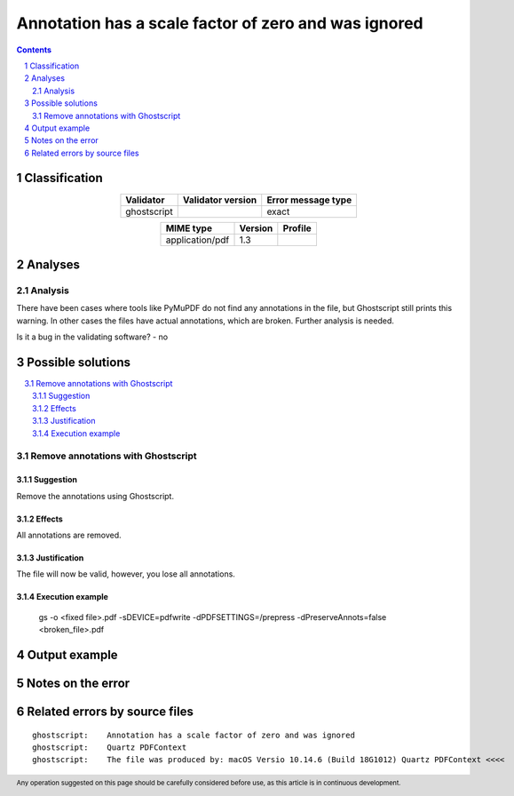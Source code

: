 =====================================================
Annotation has a scale factor of zero and was ignored
=====================================================

.. footer:: Any operation suggested on this page should be carefully considered before use, as this article is in continuous development.

.. contents::
   :depth: 2

.. section-numbering::

--------------
Classification
--------------

.. list-table::
   :align: center

   * - **Validator**
     - **Validator version**
     - **Error message type**
   * - ghostscript
     - 
     - exact



.. list-table::
   :align: center

   * - **MIME type**
     - **Version**
     - **Profile**
   * - application/pdf
     - 1.3
     - 

--------
Analyses
--------

Analysis
========



There have been cases where tools like PyMuPDF do not find any annotations in the file, but Ghostscript still prints this warning. In other cases the files have actual annotations, which are broken. Further analysis is needed.

Is it a bug in the validating software? - no

------------------
Possible solutions
------------------
.. contents::
   :local:

Remove annotations with Ghostscript
===================================

Suggestion
~~~~~~~~~~

Remove the annotations using Ghostscript.

Effects
~~~~~~~

All annotations are removed.

Justification
~~~~~~~~~~~~~

The file will now be valid, however, you lose all annotations.

Execution example
~~~~~~~~~~~~~~~~~

	gs -o <fixed file>.pdf -sDEVICE=pdfwrite -dPDFSETTINGS=/prepress -dPreserveAnnots=false <broken_file>.pdf


--------------
Output example
--------------


------------------
Notes on the error
------------------




------------------------------
Related errors by source files
------------------------------

::

	ghostscript:	Annotation has a scale factor of zero and was ignored
	ghostscript:	Quartz PDFContext
	ghostscript:	The file was produced by: macOS Versio 10.14.6 (Build 18G1012) Quartz PDFContext <<<<
